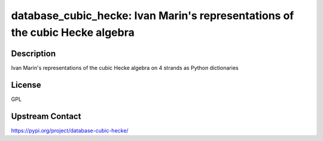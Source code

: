 database_cubic_hecke: Ivan Marin's representations of the cubic Hecke algebra
=============================================================================

Description
-----------

Ivan Marin's representations of the cubic Hecke algebra on 4 strands as Python dictionaries

License
-------

GPL

Upstream Contact
----------------

https://pypi.org/project/database-cubic-hecke/

